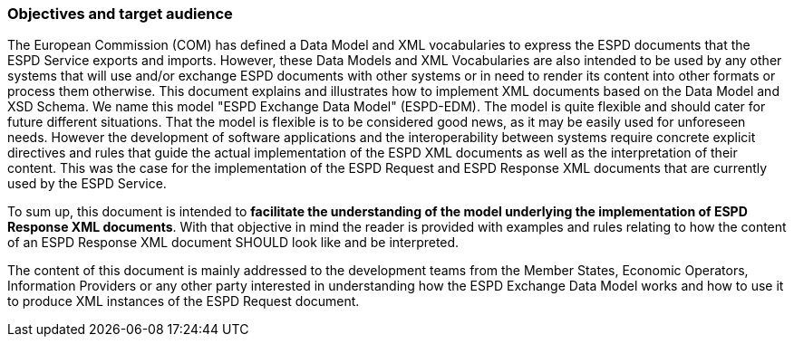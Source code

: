 ifndef::imagesdir[:imagesdir: images]

[.text-left]
=== Objectives and target audience

[.text-left]
The European Commission (COM) has defined a Data Model and XML vocabularies to express the ESPD documents that the ESPD Service exports and imports. However, these Data Models and XML Vocabularies are also intended to be used by any other systems that will use and/or exchange ESPD documents with other systems or in need to render its content into other formats or process them otherwise. 
This document explains and illustrates how to implement XML documents based on the Data Model and XSD Schema. We name this model "ESPD Exchange Data Model" (ESPD-EDM). The model is quite flexible and should cater for future different situations. That the model is flexible is to be considered good news, as it may be easily used for unforeseen needs. However the development of software applications and the interoperability
between systems require concrete explicit directives and rules that guide the actual implementation of the ESPD XML documents as well as the interpretation of their content. This was the case for the implementation of the ESPD Request and ESPD Response XML documents that are currently used by the ESPD Service. 

[.text-left]
To sum up, this document is intended to *facilitate the understanding of the model underlying the implementation of ESPD Response XML documents*. With that objective in mind the reader is provided with examples and rules relating to how the content of an ESPD Response XML document SHOULD look like and be interpreted.

The content of this document is mainly addressed to the development teams from the Member States, Economic Operators, Information Providers or any other party interested in understanding how the ESPD Exchange Data Model works and how to use it to produce XML instances of the ESPD Request document.

